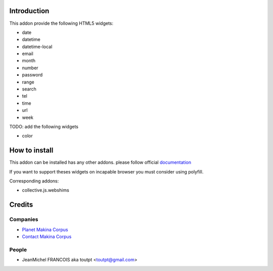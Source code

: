 Introduction
============

This addon provide the following HTML5 widgets:

* date
* datetime
* datetime-local
* email
* month
* number
* password
* range
* search
* tel
* time
* url
* week


TODO: add the following widgets

* color


How to install
==============

This addon can be installed has any other addons. please follow official
documentation_

If you want to support theses widgets on incapable browser you must consider
using polyfill.

Corresponding addons:

* collective.js.webshims


Credits
=======

Companies
---------

* `Planet Makina Corpus <http://www.makina-corpus.org>`_
* `Contact Makina Corpus <mailto:python@makina-corpus.org>`_

People
------

- JeanMichel FRANCOIS aka toutpt <toutpt@gmail.com>

.. _documentation: http://plone.org/documentation/kb/installing-add-ons-quick-how-to
